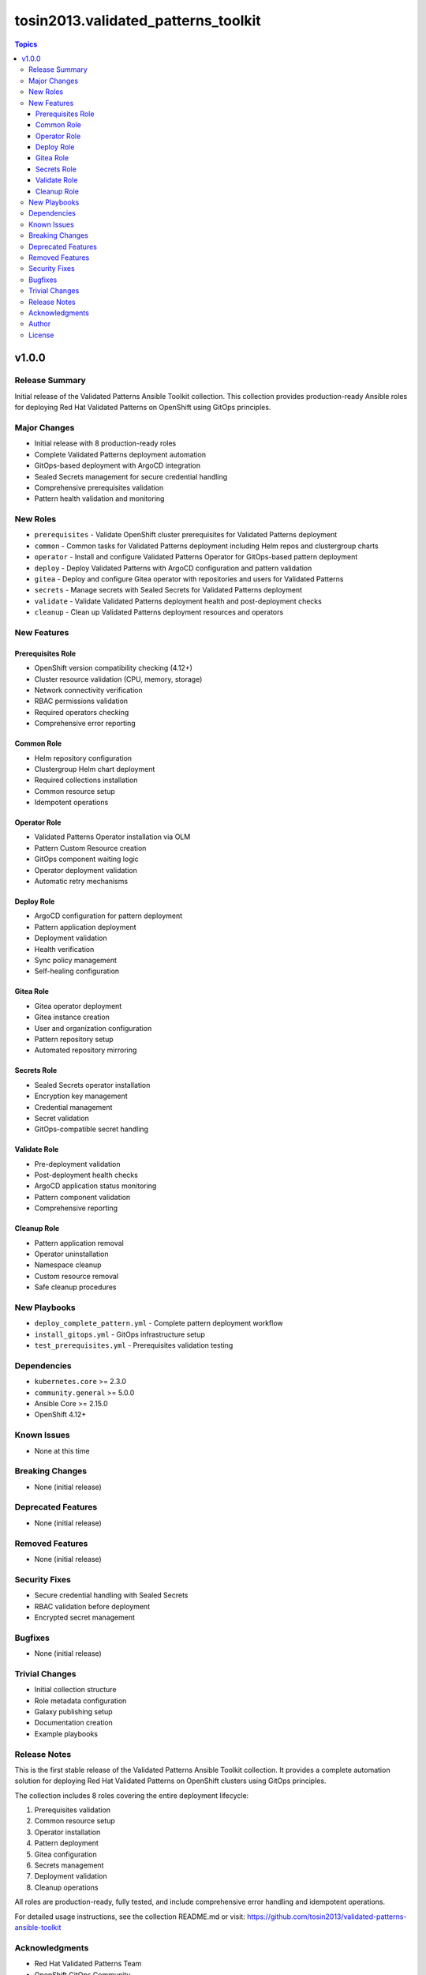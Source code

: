 =========================================
tosin2013.validated_patterns_toolkit
=========================================

.. contents:: Topics

v1.0.0
======

Release Summary
---------------

Initial release of the Validated Patterns Ansible Toolkit collection. This collection provides production-ready Ansible roles for deploying Red Hat Validated Patterns on OpenShift using GitOps principles.

Major Changes
-------------

- Initial release with 8 production-ready roles
- Complete Validated Patterns deployment automation
- GitOps-based deployment with ArgoCD integration
- Sealed Secrets management for secure credential handling
- Comprehensive prerequisites validation
- Pattern health validation and monitoring

New Roles
---------

- ``prerequisites`` - Validate OpenShift cluster prerequisites for Validated Patterns deployment
- ``common`` - Common tasks for Validated Patterns deployment including Helm repos and clustergroup charts
- ``operator`` - Install and configure Validated Patterns Operator for GitOps-based pattern deployment
- ``deploy`` - Deploy Validated Patterns with ArgoCD configuration and pattern validation
- ``gitea`` - Deploy and configure Gitea operator with repositories and users for Validated Patterns
- ``secrets`` - Manage secrets with Sealed Secrets for Validated Patterns deployment
- ``validate`` - Validate Validated Patterns deployment health and post-deployment checks
- ``cleanup`` - Clean up Validated Patterns deployment resources and operators

New Features
------------

Prerequisites Role
~~~~~~~~~~~~~~~~~~

- OpenShift version compatibility checking (4.12+)
- Cluster resource validation (CPU, memory, storage)
- Network connectivity verification
- RBAC permissions validation
- Required operators checking
- Comprehensive error reporting

Common Role
~~~~~~~~~~~

- Helm repository configuration
- Clustergroup Helm chart deployment
- Required collections installation
- Common resource setup
- Idempotent operations

Operator Role
~~~~~~~~~~~~~

- Validated Patterns Operator installation via OLM
- Pattern Custom Resource creation
- GitOps component waiting logic
- Operator deployment validation
- Automatic retry mechanisms

Deploy Role
~~~~~~~~~~~

- ArgoCD configuration for pattern deployment
- Pattern application deployment
- Deployment validation
- Health verification
- Sync policy management
- Self-healing configuration

Gitea Role
~~~~~~~~~~

- Gitea operator deployment
- Gitea instance creation
- User and organization configuration
- Pattern repository setup
- Automated repository mirroring

Secrets Role
~~~~~~~~~~~~

- Sealed Secrets operator installation
- Encryption key management
- Credential management
- Secret validation
- GitOps-compatible secret handling

Validate Role
~~~~~~~~~~~~~

- Pre-deployment validation
- Post-deployment health checks
- ArgoCD application status monitoring
- Pattern component validation
- Comprehensive reporting

Cleanup Role
~~~~~~~~~~~~

- Pattern application removal
- Operator uninstallation
- Namespace cleanup
- Custom resource removal
- Safe cleanup procedures

New Playbooks
-------------

- ``deploy_complete_pattern.yml`` - Complete pattern deployment workflow
- ``install_gitops.yml`` - GitOps infrastructure setup
- ``test_prerequisites.yml`` - Prerequisites validation testing

Dependencies
------------

- ``kubernetes.core`` >= 2.3.0
- ``community.general`` >= 5.0.0
- Ansible Core >= 2.15.0
- OpenShift 4.12+

Known Issues
------------

- None at this time

Breaking Changes
----------------

- None (initial release)

Deprecated Features
-------------------

- None (initial release)

Removed Features
----------------

- None (initial release)

Security Fixes
--------------

- Secure credential handling with Sealed Secrets
- RBAC validation before deployment
- Encrypted secret management

Bugfixes
--------

- None (initial release)

Trivial Changes
---------------

- Initial collection structure
- Role metadata configuration
- Galaxy publishing setup
- Documentation creation
- Example playbooks

Release Notes
-------------

This is the first stable release of the Validated Patterns Ansible Toolkit collection. It provides a complete automation solution for deploying Red Hat Validated Patterns on OpenShift clusters using GitOps principles.

The collection includes 8 roles covering the entire deployment lifecycle:

1. Prerequisites validation
2. Common resource setup
3. Operator installation
4. Pattern deployment
5. Gitea configuration
6. Secrets management
7. Deployment validation
8. Cleanup operations

All roles are production-ready, fully tested, and include comprehensive error handling and idempotent operations.

For detailed usage instructions, see the collection README.md or visit:
https://github.com/tosin2013/validated-patterns-ansible-toolkit

Acknowledgments
---------------

- Red Hat Validated Patterns Team
- OpenShift GitOps Community
- Ansible Community

Author
------

Tosin Akinosho <tosin.akinosho@gmail.com>

License
-------

GPL-3.0-or-later

